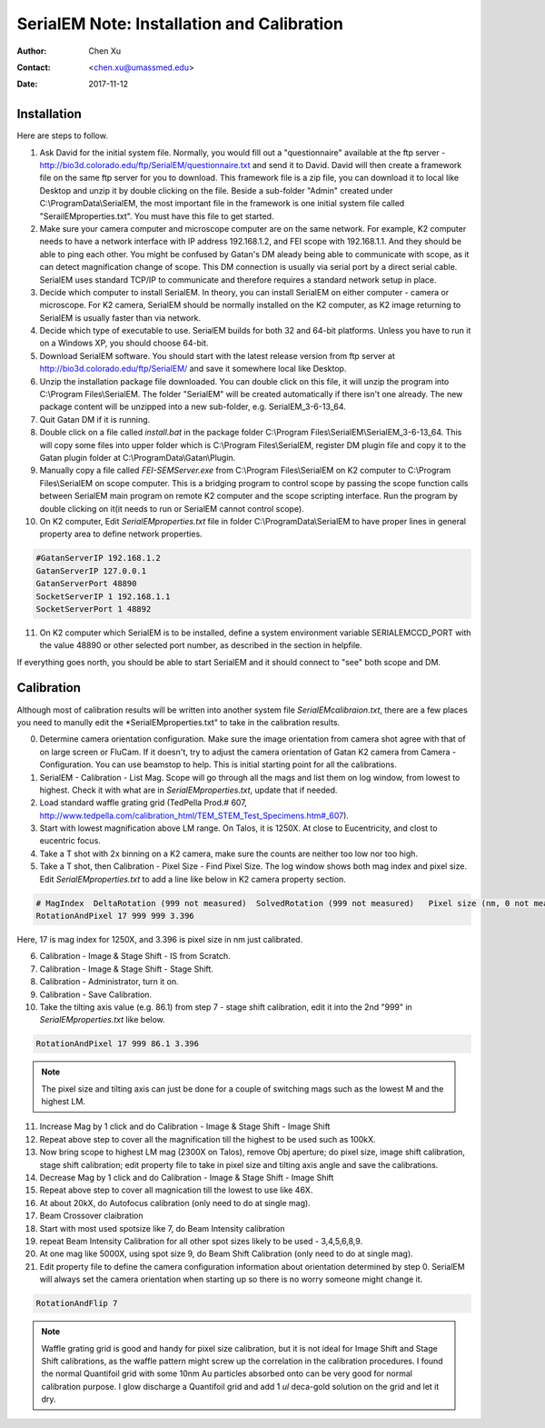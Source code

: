 
.. _SerialEM_install_and_Calib:

SerialEM Note: Installation and Calibration
===========================================

:Author: Chen Xu
:Contact: <chen.xu@umassmed.edu>
:Date: 2017-11-12

.. glossary::

   Abstract
      When I helped a few sites to install and calibrate SerialEM, I had impression that most new users felt this process was very hard. I felt the same way when I initially learned to install and calibate SerialEM by myself. I even got frustrated and had to call David for a few times. When I think back about all the troubles I had to install and calibrate SerialEM, I believe I would have an easier time if I had a brief guideline document for what steps to follow in order, and what to do in each step. The helpfile from SerialEM is very complete to provide almost all information needed, but it is perhasp a lot to read and not clear where to start for a beginner. 
      
      I wanted to list some steps here to guide you through this initial installation and calibration phase. It is like a crush list. For more detailed information, you should always find it from helpfile. 
      
.. _installation:

Installation 
------------

Here are steps to follow. 

1. Ask David for the initial system file. Normally, you would fill out a "questionnaire" available at the ftp server - http://bio3d.colorado.edu/ftp/SerialEM/questionnaire.txt and send it to David. David will then create a framework file on the same ftp server for you to download. This framework file is a zip file, you can download it to local like Desktop and unzip it by double clicking on the file. Beside a sub-folder "Admin" created under C:\\ProgramData\\SerialEM, the most important file in the framework is one initial system file called "SerailEMproperties.txt". You must have this file to get started. 

#. Make sure your camera computer and microscope computer are on the same network. For example, K2 computer needs to have a network interface with IP address 192.168.1.2, and FEI scope with 192.168.1.1. And they should be able to ping each other. You might be confused by Gatan's DM aleady being able to communicate with scope, as it can detect magnification change of scope. This DM connection is usually via serial port by a direct serial cable. SerialEM uses standard TCP/IP to communicate and therefore requires a standard network setup in place. 

#. Decide which computer to install SerialEM. In theory, you can install SerialEM on either computer - camera or microscope. For K2 camera, SerialEM should be normally installed on the K2 computer, as K2 image returning to SerialEM is usually faster than via network. 

#. Decide which type of executable to use. SerialEM builds for both 32 and 64-bit platforms. Unless you have to run it on a Windows XP, you should choose 64-bit. 

#. Download SerialEM software. You should start with the latest release version from ftp server at http://bio3d.colorado.edu/ftp/SerialEM/  and save it somewhere local like Desktop.  

#. Unzip the installation package file downloaded. You can double click on this file, it will unzip the program into C:\\Program Files\\SerialEM. The folder "SerialEM" will be created automatically if there isn't one already. The new package content will be unzipped into a new sub-folder, e.g. SerialEM_3-6-13_64. 
   
#. Quit Gatan DM if it is running. 

#. Double click on a file called *install.bat* in the package folder C:\\Program Files\\SerialEM\\SerialEM_3-6-13_64. This will copy some files into upper folder which is C:\\Program Files\\SerialEM, register DM plugin file and copy it to the Gatan plugin folder at C:\\ProgramData\\Gatan\\Plugin. 

#. Manually copy a file called *FEI-SEMServer.exe* from C:\\Program Files\\SerialEM on K2 computer to C:\\Program Files\\SerialEM on scope computer. This is a bridging program to control scope by passing the scope function calls between SerialEM main program on remote K2 computer and the scope scripting interface. Run the program by double clicking on it(it needs to run or SerialEM cannot control scope). 

#. On K2 computer, Edit *SerialEMproperties.txt* file in folder C:\\ProgramData\\SerialEM to have proper lines in general property area to define network properties. 

.. code-block:: ruby

   #GatanServerIP 192.168.1.2
   GatanServerIP 127.0.0.1
   GatanServerPort 48890 
   SocketServerIP 1 192.168.1.1
   SocketServerPort 1 48892

11. On K2 computer which SerialEM is to be installed, define a system environment variable SERIALEMCCD_PORT with the value 48890 or other selected port number, as described in the section in helpfile. 

If everything goes north, you should be able to start SerialEM and it should connect to "see" both scope and DM. 

.. _Calibration:

Calibration 
-----------

Although most of calibration results will be written into another system file *SerialEMcalibraion.txt*, there are a few places you need to manully edit the *SerialEMproperties.txt" to take in the calibration results. 

0. Determine camera orientation configuration. Make sure the image orientation from camera shot agree with that of on large screen or FluCam. If it doesn't, try to adjust the camera orientation of Gatan K2 camera from Camera - Configuration. You can use beamstop to help. This is initial starting point for all the calibrations. 

#. SerialEM - Calibration - List Mag. Scope will go through all the mags and list them on log window, from lowest to highest. Check it with what are in *SerialEMproperties.txt*, update that if needed.  

#. Load standard waffle grating grid (TedPella Prod.# 607, http://www.tedpella.com/calibration_html/TEM_STEM_Test_Specimens.htm#_607).

#. Start with lowest magnification above LM range. On Talos, it is 1250X. At close to Eucentricity, and clost to eucentric focus. 

#. Take a T shot with 2x binning on a K2 camera, make sure the counts are neither too low nor too high. 

#. Take a T shot, then Calibration - Pixel Size - Find Pixel Size. The log window shows both mag index and pixel size. Edit *SerialEMproperties.txt* to add a line like below in K2 camera property section. 

.. code-block:: ruby

   # MagIndex  DeltaRotation (999 not measured)  SolvedRotation (999 not measured)   Pixel size (nm, 0 not measured)
   RotationAndPixel 17 999 999 3.396
   
Here, 17 is mag index for 1250X, and 3.396 is pixel size in nm just calibrated.

6. Calibration - Image & Stage Shift - IS from Scratch.

#. Calibration - Image & Stage Shift - Stage Shift.

#. Calibration - Administrator, turn it on.

#. Calibration - Save Calibration. 

#. Take the tilting axis value (e.g. 86.1) from step 7 - stage shift calibration, edit it into the 2nd "999" in *SerialEMproperties.txt* like below.

.. code-block:: ruby

   RotationAndPixel 17 999 86.1 3.396

.. Note:: 
   The pixel size and tilting axis can just be done for a couple of switching mags such as the lowest M and the highest LM. 

11. Increase Mag by 1 click and do Calibration - Image & Stage Shift - Image Shift

#. Repeat above step to cover all the magnification till the highest to be used such as 100kX. 

#. Now bring scope to highest LM mag (2300X on Talos), remove Obj aperture; do pixel size, image shift calibration, stage shift calibration; edit property file to take in pixel size and tilting axis angle and save the calibrations. 

#. Decrease Mag by 1 click and do Calibration - Image & Stage Shift - Image Shift

#. Repeat above step to cover all magnication till the lowest to use like 46X. 

#. At about 20kX, do Autofocus calibration (only need to do at single mag).

#. Beam Crossover claibration

#. Start with most used spotsize like 7, do Beam Intensity calibration 

#. repeat Beam Intensity Calibration for all other spot sizes likely to be used - 3,4,5,6,8,9.

#. At one mag like 5000X, using spot size 9, do Beam Shift Calibration (only need to do at single mag).

#. Edit property file to define the camera configuration information about orientation determined by step 0. SerialEM will always set the camera orientation when starting up so there is no worry someone might change it. 

.. code-block:: ruby

   RotationAndFlip 7

.. Note::
   Waffle grating grid is good and handy for pixel size calibration, but it is not ideal for Image Shift and Stage Shift calibrations, as the waffle pattern might screw up the correlation in the calibration procedures. I found the normal Quantifoil grid with some 10nm Au particles absorbed onto can be very good for normal calibration purpose. I glow discharge a Quantifoil grid and add 1 *ul* deca-gold solution on the grid and let it dry. 
